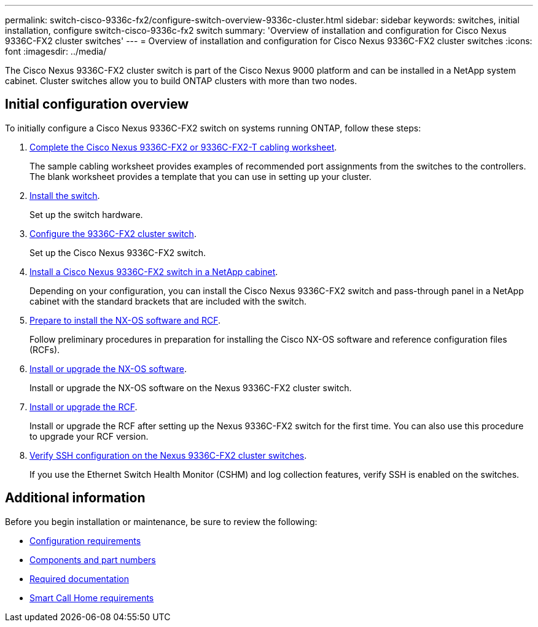---
permalink: switch-cisco-9336c-fx2/configure-switch-overview-9336c-cluster.html
sidebar: sidebar
keywords: switches, initial installation, configure switch-cisco-9336c-fx2 switch
summary: 'Overview of installation and configuration for Cisco Nexus 9336C-FX2 cluster switches'
---
= Overview of installation and configuration for Cisco Nexus 9336C-FX2 cluster switches
:icons: font
:imagesdir: ../media/

[.lead]
The Cisco Nexus 9336C-FX2 cluster switch is part of the Cisco Nexus 9000 platform and can be installed in a NetApp system cabinet. Cluster switches allow you to build ONTAP clusters with more than two nodes. 

== Initial configuration overview

To initially configure a Cisco Nexus 9336C-FX2 switch on systems running ONTAP, follow these steps:

. link:setup-worksheet-9336c-cluster.html[Complete the Cisco Nexus 9336C-FX2 or 9336C-FX2-T cabling worksheet]. 
+
The sample cabling worksheet provides examples of recommended port assignments from the switches to the controllers. The blank worksheet provides a template that you can use in setting up your cluster.

. link:install-switch-9336c-cluster.html[Install the switch]. 
+
Set up the switch hardware.

. link:setup-switch-9336c-cluster.html[Configure the 9336C-FX2 cluster switch]. 
+
Set up the Cisco Nexus 9336C-FX2 switch.

. link:install-switch-and-passthrough-panel-9336c-cluster.html[Install a Cisco Nexus 9336C-FX2 switch in a NetApp cabinet]. 
+
Depending on your configuration, you can install the Cisco Nexus 9336C-FX2 switch and pass-through panel in a NetApp cabinet with the standard brackets that are included with the switch.

. link:install-nxos-overview-9336c-cluster.html[Prepare to install the NX-OS software and RCF]. 
+
Follow preliminary procedures in preparation for installing the Cisco NX-OS software and reference configuration files (RCFs).

. link:install-nxos-software-9336c-cluster.html[Install or upgrade the NX-OS software]. 
+
Install or upgrade the NX-OS software on the Nexus 9336C-FX2 cluster switch.

. link:install-upgrade-rcf-overview-cluster.html[Install or upgrade the RCF]. 
+
Install or upgrade the RCF after setting up the Nexus 9336C-FX2 switch for the first time. You can also use this procedure to upgrade your RCF version.

. link:configure-ssh-keys.html[Verify SSH configuration on the Nexus 9336C-FX2 cluster switches]. 
+
If you use the Ethernet Switch Health Monitor (CSHM) and log collection features, verify SSH is enabled on the switches.


== Additional information

Before you begin installation or maintenance, be sure to review the following:

* link:configure-reqs-9336c-cluster.html[Configuration requirements]
* link:components-9336c-cluster.html[Components and part numbers]
* link:required-documentation-9336c-cluster.html[Required documentation]
* link:smart-call-9336c-cluster.html[Smart Call Home requirements]

// Updates for GH issue #214, 2024-OCT-24
// Updates for AFFFASDOC-304, 2025-MAR-05